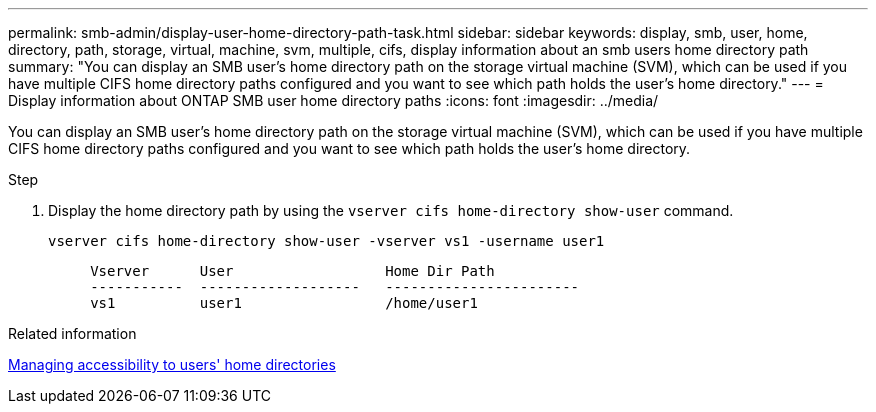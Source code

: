 ---
permalink: smb-admin/display-user-home-directory-path-task.html
sidebar: sidebar
keywords: display, smb, user, home, directory, path, storage, virtual, machine, svm, multiple, cifs, display information about an smb users home directory path
summary: "You can display an SMB user’s home directory path on the storage virtual machine (SVM), which can be used if you have multiple CIFS home directory paths configured and you want to see which path holds the user’s home directory."
---
= Display information about ONTAP SMB user home directory paths
:icons: font
:imagesdir: ../media/

[.lead]
You can display an SMB user's home directory path on the storage virtual machine (SVM), which can be used if you have multiple CIFS home directory paths configured and you want to see which path holds the user's home directory.

.Step

. Display the home directory path by using the `vserver cifs home-directory show-user` command.
+
`vserver cifs home-directory show-user -vserver vs1 -username user1`
+
----

     Vserver      User                  Home Dir Path
     -----------  -------------------   -----------------------
     vs1          user1                 /home/user1
----

.Related information

xref:manage-accessibility-users-home-directories-task.adoc[Managing accessibility to users' home directories]


// 2025 June 04, ONTAPDOC-2981